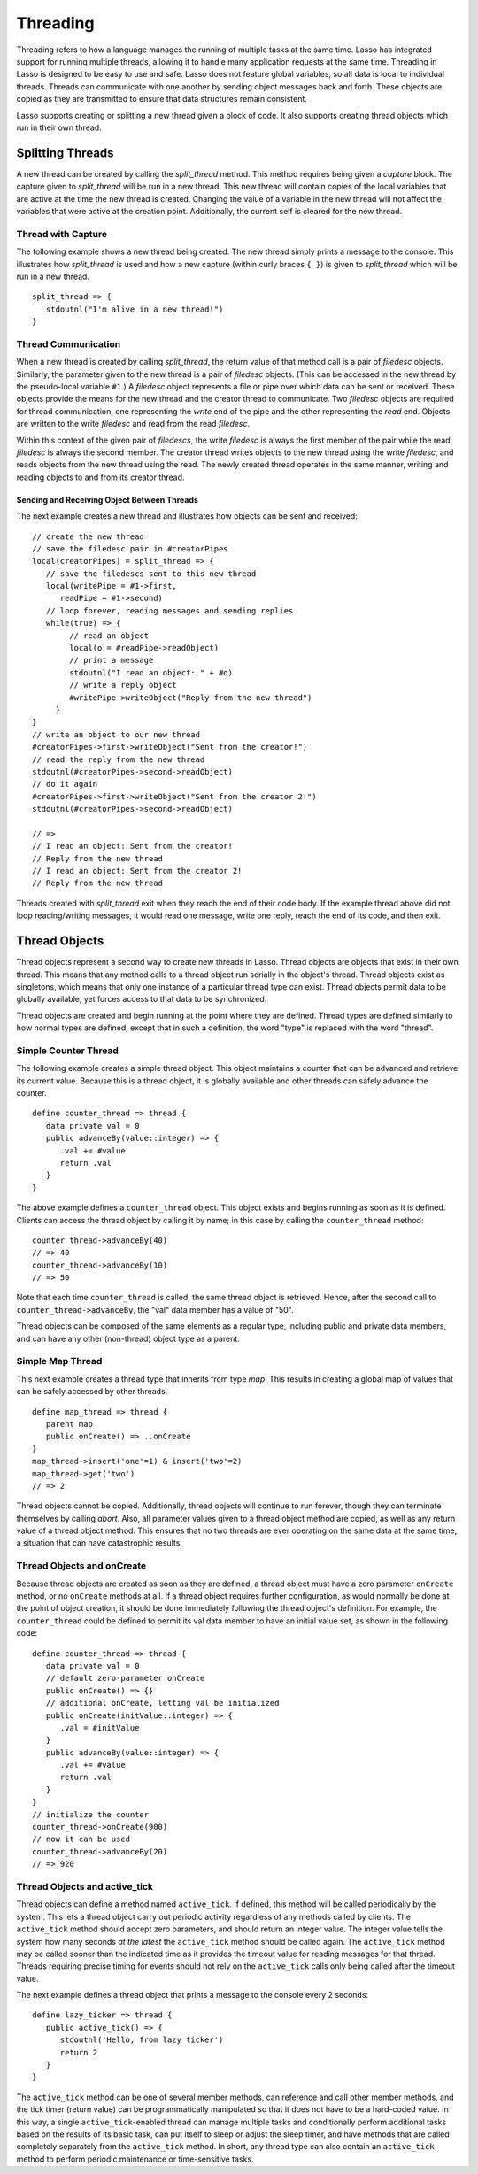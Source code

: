 .. http://www.lassosoft.com/Language-Guide-Threading
.. _threading:

*********
Threading
*********

Threading refers to how a language manages the running of multiple tasks at the
same time. Lasso has integrated support for running multiple threads, allowing
it to handle many application requests at the same time. Threading in Lasso is
designed to be easy to use and safe. Lasso does not feature global variables, so
all data is local to individual threads. Threads can communicate with one
another by sending object messages back and forth. These objects are copied as
they are transmitted to ensure that data structures remain consistent.

Lasso supports creating or splitting a new thread given a block of code. It also
supports creating thread objects which run in their own thread.


Splitting Threads
=================

A new thread can be created by calling the `split_thread` method. This method
requires being given a `capture` block. The capture given to `split_thread` will
be run in a new thread. This new thread will contain copies of the local
variables that are active at the time the new thread is created. Changing the
value of a variable in the new thread will not affect the variables that were
active at the creation point. Additionally, the current self is cleared for the
new thread.

.. method:: split_thread()::pair

   Takes a capture assigned as a givenBlock and runs that capture in a separate
   thread. Any local variables that would normally be available to that capture
   are copied and available in the new thread. This method also returns a pair
   object with file descriptors for writing and reading messages to and from the
   newly created thread.


Thread with Capture
-------------------

The following example shows a new thread being created. The new thread simply
prints a message to the console. This illustrates how `split_thread` is used and
how a new capture (within curly braces ``{ }``) is given to `split_thread` which
will be run in a new thread. ::

   split_thread => {
      stdoutnl("I'm alive in a new thread!")
   }


Thread Communication
--------------------

When a new thread is created by calling `split_thread`, the return value of that
method call is a pair of `filedesc` objects. Similarly, the parameter given to
the new thread is a pair of `filedesc` objects. (This can be accessed in the new
thread by the pseudo-local variable ``#1``.) A `filedesc` object represents a
file or pipe over which data can be sent or received. These objects provide the
means for the new thread and the creator thread to communicate. Two `filedesc`
objects are required for thread communication, one representing the *write* end
of the pipe and the other representing the *read* end. Objects are written to
the write `filedesc` and read from the read `filedesc`.

Within this context of the given pair of `filedescs`, the write `filedesc` is
always the first member of the pair while the read `filedesc` is always the
second member. The creator thread writes objects to the new thread using the
write `filedesc`, and reads objects from the new thread using the read. The
newly created thread operates in the same manner, writing and reading objects to
and from its creator thread.


Sending and Receiving Object Between Threads
^^^^^^^^^^^^^^^^^^^^^^^^^^^^^^^^^^^^^^^^^^^^

The next example creates a new thread and illustrates how objects can be sent
and received::

   // create the new thread
   // save the filedesc pair in #creatorPipes
   local(creatorPipes) = split_thread => {
      // save the filedescs sent to this new thread
      local(writePipe = #1->first,
         readPipe = #1->second)
      // loop forever, reading messages and sending replies
      while(true) => {
           // read an object
           local(o = #readPipe->readObject)
           // print a message
           stdoutnl("I read an object: " + #o)
           // write a reply object
           #writePipe->writeObject("Reply from the new thread")
        }
   }
   // write an object to our new thread
   #creatorPipes->first->writeObject("Sent from the creator!")
   // read the reply from the new thread
   stdoutnl(#creatorPipes->second->readObject)
   // do it again
   #creatorPipes->first->writeObject("Sent from the creator 2!")
   stdoutnl(#creatorPipes->second->readObject)

   // =>
   // I read an object: Sent from the creator!
   // Reply from the new thread
   // I read an object: Sent from the creator 2!
   // Reply from the new thread

Threads created with `split_thread` exit when they reach the end of their code
body. If the example thread above did not loop reading/writing messages, it
would read one message, write one reply, reach the end of its code, and then
exit.


Thread Objects
==============

Thread objects represent a second way to create new threads in Lasso. Thread
objects are objects that exist in their own thread. This means that any method
calls to a thread object run serially in the object's thread. Thread objects
exist as singletons, which means that only one instance of a particular thread
type can exist. Thread objects permit data to be globally available, yet forces
access to that data to be synchronized.

Thread objects are created and begin running at the point where they are
defined. Thread types are defined similarly to how normal types are defined,
except that in such a definition, the word "type" is replaced with the word
"thread".


Simple Counter Thread
---------------------

The following example creates a simple thread object. This object maintains a
counter that can be advanced and retrieve its current value. Because this is a
thread object, it is globally available and other threads can safely advance the
counter. ::

   define counter_thread => thread {
      data private val = 0
      public advanceBy(value::integer) => {
         .val += #value
         return .val
      }
   }

The above example defines a ``counter_thread`` object. This object exists and
begins running as soon as it is defined. Clients can access the thread object by
calling it by name; in this case by calling the ``counter_thread`` method::

   counter_thread->advanceBy(40)
   // => 40
   counter_thread->advanceBy(10)
   // => 50

Note that each time ``counter_thread`` is called, the same thread object is
retrieved. Hence, after the second call to ``counter_thread->advanceBy``, the
"val" data member has a value of "50".

Thread objects can be composed of the same elements as a regular type, including
public and private data members, and can have any other (non-thread) object
type as a parent.


Simple Map Thread
-----------------

This next example creates a thread type that inherits from type `map`. This
results in creating a global map of values that can be safely accessed by other
threads. ::

   define map_thread => thread {
      parent map
      public onCreate() => ..onCreate
   }
   map_thread->insert('one'=1) & insert('two'=2)
   map_thread->get('two')
   // => 2

Thread objects cannot be copied. Additionally, thread objects will continue to
run forever, though they can terminate themselves by calling `abort`. Also,
all parameter values given to a thread object method are copied, as well as any
return value of a thread object method. This ensures that no two threads are
ever operating on the same data at the same time, a situation that can have
catastrophic results.


Thread Objects and onCreate
---------------------------

Because thread objects are created as soon as they are defined, a thread object
must have a zero parameter ``onCreate`` method, or no ``onCreate`` methods at
all. If a thread object requires further configuration, as would normally be
done at the point of object creation, it should be done immediately following
the thread object's definition. For example, the ``counter_thread`` could be
defined to permit its val data member to have an initial value set, as shown in
the following code::

   define counter_thread => thread {
      data private val = 0
      // default zero-parameter onCreate
      public onCreate() => {}
      // additional onCreate, letting val be initialized
      public onCreate(initValue::integer) => {
         .val = #initValue
      }
      public advanceBy(value::integer) => {
         .val += #value
         return .val
      }
   }
   // initialize the counter
   counter_thread->onCreate(900)
   // now it can be used
   counter_thread->advanceBy(20)
   // => 920


Thread Objects and active_tick
------------------------------

Thread objects can define a method named ``active_tick``. If defined, this
method will be called periodically by the system. This lets a thread object
carry out periodic activity regardless of any methods called by clients. The
``active_tick`` method should accept zero parameters, and should return an
integer value. The integer value tells the system how many seconds *at the
latest* the ``active_tick`` method should be called again. The ``active_tick``
method may be called sooner than the indicated time as it provides the timeout
value for reading messages for that thread. Threads requiring precise timing for
events should not rely on the ``active_tick`` calls only being called after the
timeout value.

The next example defines a thread object that prints a message to the console
every 2 seconds::

   define lazy_ticker => thread {
      public active_tick() => {
         stdoutnl('Hello, from lazy ticker')
         return 2
      }
   }

The ``active_tick`` method can be one of several member methods, can reference
and call other member methods, and the tick timer (return value) can be
programmatically manipulated so that it does not have to be a hard-coded value.
In this way, a single ``active_tick``-enabled thread can manage multiple tasks
and conditionally perform additional tasks based on the results of its basic
task, can put itself to sleep or adjust the sleep timer, and have methods that
are called completely separately from the ``active_tick`` method. In short, any
thread type can also contain an ``active_tick`` method to perform periodic
maintenance or time-sensitive tasks.
